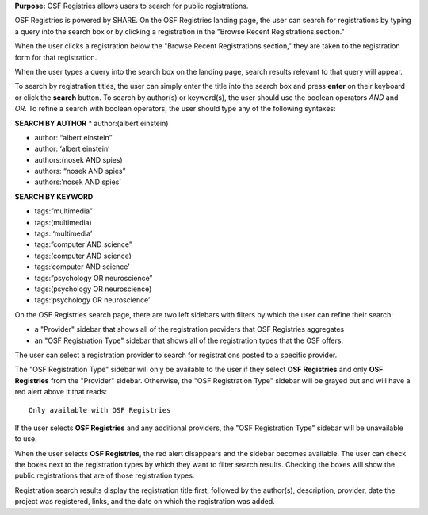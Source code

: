 **Purpose:** OSF Registries allows users to search for public registrations.

OSF Registries is powered by SHARE. On the OSF Registries landing page, the user can search for registrations by typing a query into the search box or by clicking a registration in the "Browse Recent Registrations section."

When the user clicks a registration below the "Browse Recent Registrations section," they are taken to the registration form for that registration. 

When the user types a query into the search box on the landing page, search results relevant to that query will appear.

To search by registration titles, the user can simply enter the title into the search box and press **enter** on their keyboard or click the **search** button. To search by author(s) or keyword(s), the user should use the boolean operators *AND* and *OR*. To refine a search with boolean operators, the user should type any of the following syntaxes:

**SEARCH BY AUTHOR**
* author:(albert einstein)

* author: “albert einstein”

* author: ‘albert einstein’

* authors:(nosek AND spies)

* authors: “nosek AND spies”

* authors:’nosek AND spies’

**SEARCH BY KEYWORD**

* tags:”multimedia”

* tags:(multimedia)

* tags: ‘multimedia’

* tags:”computer AND science”

* tags:(computer AND science)

* tags:’computer AND science’

* tags:”psychology OR neuroscience”

* tags:(psychology OR neuroscience)

* tags:’psychology OR neuroscience’

On the OSF Registries search page, there are two left sidebars with filters by which the user can refine their search:

* a "Provider" sidebar that shows all of the registration providers that OSF Registries aggregates
* an "OSF Registration Type" sidebar that shows all of the registration types that the OSF offers. 

The user can select a registration provider to search for registrations posted to a specific provider.

The "OSF Registration Type" sidebar will only be available to the user if they select **OSF Registries** and only **OSF Registries** from the "Provider" sidebar. Otherwise, the "OSF Registration Type" sidebar will be grayed out and will have a red alert above it that reads::
  
    Only available with OSF Registries

If the user selects **OSF Registries** and any additional providers, the "OSF Registration Type" sidebar will be unavailable to use. 

When the user selects **OSF Registries**, the red alert disappears and the sidebar becomes available. The user can check the boxes next to the registration types by which they want to filter search results. Checking the boxes will show the public registrations that are of those registration types.

Registration search results display the registration title first, followed by the author(s), description, provider, date the project was registered, links, and the date on which the registration was added.

